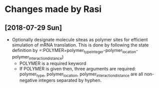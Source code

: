 * Changes made by Rasi

** [2018-07-29 Sun]
- Optionally designate molecule siteas as polymer sites for efficient simulation of mRNA translation. This is done by following the state definition by =:POLYMER=polymer_typeinteger-polymer_location-polymer_interaction_distance)
  - POLYMER is a required keyword
  - If POLYMER is given then, three arguments are required: polymer_type, polymer_location, polymer_interaction_distance are all non-negative integers separated by hyphen.
